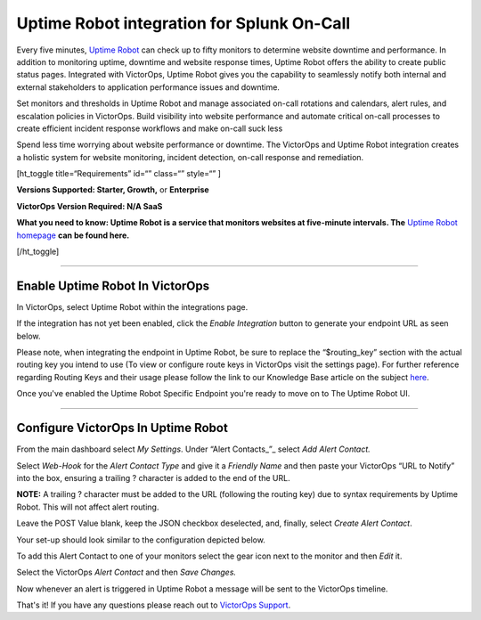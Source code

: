 Uptime Robot integration for Splunk On-Call
**********************************************************

Every five minutes, `Uptime Robot <https://uptimerobot.com/>`__ can
check up to fifty monitors to determine website downtime and
performance. In addition to monitoring uptime, downtime and website
response times, Uptime Robot offers the ability to create public status
pages. Integrated with VictorOps, Uptime Robot gives you the capability
to seamlessly notify both internal and external stakeholders to
application performance issues and downtime.

Set monitors and thresholds in Uptime Robot and manage associated
on-call rotations and calendars, alert rules, and escalation policies in
VictorOps. Build visibility into website performance and automate
critical on-call processes to create efficient incident response
workflows and make on-call suck less

Spend less time worrying about website performance or downtime. The
VictorOps and Uptime Robot integration creates a holistic system for
website monitoring, incident detection, on-call response and
remediation.

[ht_toggle title=“Requirements” id=“” class=“” style=“” ]

**Versions Supported: Starter, Growth,** or **Enterprise** 

**VictorOps Version Required: N/A SaaS**

**What you need to know: Uptime Robot is a service that monitors
websites at five-minute intervals. The** `Uptime Robot
homepage <https://uptimerobot.com/>`__ **can be found here.**

[/ht_toggle]

--------------

**Enable Uptime Robot In VictorOps**
------------------------------------

In VictorOps, select Uptime Robot within the integrations page.

If the integration has not yet been enabled, click the *Enable
Integration* button to generate your endpoint URL as seen below.

.. image:: /_images/spoc/uptimerobot-integration-enabled.png
   :alt: Enable uptime integration

   Enable uptime integration

Please note, when integrating the endpoint in Uptime Robot, be sure to
replace the “$routing_key” section with the actual routing key you
intend to use (To view or configure route keys in VictorOps visit the
settings page). For further reference regarding Routing Keys and their
usage please follow the link to our Knowledge Base article on the
subject `here <https://help.victorops.com/knowledge-base/routing-keys/>`__.

Once you've enabled the Uptime Robot Specific Endpoint you're ready to
move on to The Uptime Robot UI.

--------------

**Configure VictorOps In Uptime Robot**
---------------------------------------

From the main dashboard select *My Settings*. Under “Alert
Contacts\_”\_ select *Add Alert Contact.*

.. image:: /_images/spoc/Add-Alert-Contact.png

Select *Web-Hook* for the *Alert Contact Type* and give it a *Friendly
Name* and then paste your VictorOps “URL to Notify” into the box,
ensuring a trailing ? character is added to the end of the URL.

**NOTE:** A trailing ? character must be added to the URL (following the
routing key) due to syntax requirements by Uptime Robot. This will not
affect alert routing.

Leave the POST Value blank, keep the JSON checkbox deselected, and,
finally, select *Create Alert Contact*.

.. image:: /_images/spoc/uptime-robot-new-alert-contact-webhook.png
   :alt: Create alert contact in Uptime Robot

   Create alert contact in Uptime Robot

Your set-up should look similar to the configuration depicted below.

.. image:: /_images/spoc/Details-for-new-alert-contact.png

To add this Alert Contact to one of your monitors select the gear icon
next to the monitor and then *Edit* it.

.. image:: /_images/spoc/Edit-the-monitor.png

Select the VictorOps *Alert Contact* and then *Save Changes.*

.. image:: /_images/spoc/add-victorops-to-the-alerting.png

Now whenever an alert is triggered in Uptime Robot a message will be
sent to the VictorOps timeline.

That's it! If you have any questions please reach out to `VictorOps
Support <mailto:Support@victorops.com?Subject=UptimeRobot%20VictorOps%20Integration>`__.
